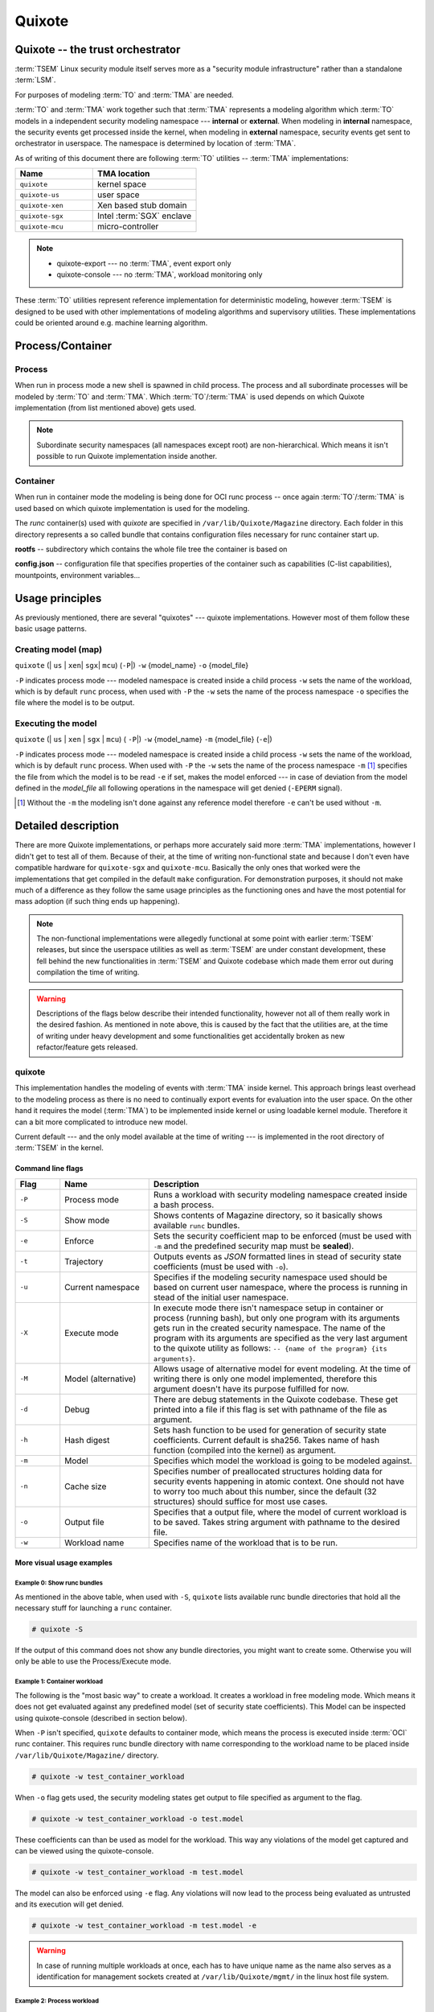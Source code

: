 
Quixote
=======

.. _quixote_trust_orchestrator:

Quixote -- the trust orchestrator
---------------------------------

:term:`TSEM` Linux security module itself serves more as a "security module
infrastructure" rather than a standalone :term:`LSM`.

For purposes of modeling :term:`TO` and :term:`TMA` are needed.

:term:`TO` and :term:`TMA` work together such that :term:`TMA` represents a
modeling algorithm which :term:`TO` models in a independent security modeling
namespace --- **internal** or **external**. When modeling in **internal**
namespace, the security events get processed inside the kernel, when modeling in
**external** namespace, security events get sent to orchestrator in userspace.
The namespace is determined by location of :term:`TMA`.

As of writing of this document there are following :term:`TO` utilities --
:term:`TMA` implementations:

.. list-table::
   :widths: 15 20
   :header-rows: 1

   - * Name
     * TMA location
   - * ``quixote``
     * kernel space
   - * ``quixote-us``
     * user space 
   - * ``quixote-xen``
     * Xen based stub domain 
   - * ``quixote-sgx``
     * Intel :term:`SGX` enclave 
   - * ``quixote-mcu``
     * micro-controller


.. note::
    * quixote-export --- no :term:`TMA`, event export only
    * quixote-console --- no :term:`TMA`, workload monitoring only

These :term:`TO` utilities represent reference implementation for deterministic
modeling, however :term:`TSEM` is designed to be used with other implementations
of modeling algorithms and supervisory utilities. These implementations could be
oriented around e.g. machine learning algorithm.

Process/Container
-----------------

Process
~~~~~~~

When run in process mode a new shell is spawned in child process. The process
and all subordinate processes will be modeled by :term:`TO` and :term:`TMA`.
Which :term:`TO`/:term:`TMA` is used depends on which Quixote implementation
(from list mentioned above) gets used.

.. note::
   Subordinate security namespaces (all namespaces except root) are
   non-hierarchical. Which means it isn't possible to run Quixote
   implementation inside another.

Container
~~~~~~~~~

When run in container mode the modeling is being done for OCI runc process --
once again :term:`TO`/:term:`TMA` is used based on which quixote implementation
is used for the modeling.

The *runc* container(s) used with *quixote* are specified in
``/var/lib/Quixote/Magazine`` directory. Each folder in this directory
represents a so called bundle that contains configuration files necessary for
runc container start up.

**rootfs** -- subdirectory which contains the whole file tree the container is
based on 

**config.json** -- configuration file that specifies properties of the
container such as capabilities (C-list capabilities), mountpoints, environment
variables...

Usage principles
----------------

As previously mentioned, there are several "quixotes" --- quixote
implementations. However most of them follow these basic usage patterns.

Creating model (map)
~~~~~~~~~~~~~~~~~~~~

``quixote`` (\| ``us`` \| ``xen``\| ``sgx``\| ``mcu``) (``-P``\|) ``-w`` {model_name} ``-o`` {model_file}

``-P`` indicates process mode --- modeled namespace is created inside a child
process ``-w`` sets the name of the workload, which is by default ``runc``
process, when used with ``-P`` the ``-w`` sets the name of the process namespace
``-o`` specifies the file where the model is to be output.

Executing the model
~~~~~~~~~~~~~~~~~~~

``quixote`` (\| ``us`` \| ``xen`` \| ``sgx`` \| ``mcu``) ( ``-P``\|) ``-w`` {model_name} ``-m`` {model_file} (``-e``\|)

``-P`` indicates process mode --- modeled namespace is created inside a child
process ``-w`` sets the name of the workload, which is by default ``runc``
process. When used with ``-P`` the ``-w`` sets the name of the process namespace
``-m`` [#]_ specifies the file from which the model is to be read ``-e`` if set,
makes the model enforced --- in case of deviation from the model defined in the
*model_file* all following operations in the namespace will get denied
(``-EPERM`` signal).

.. [#] Without the ``-m`` the modeling isn't done against any reference model
   therefore ``-e`` can't be used without ``-m``.


Detailed description
--------------------
There are more Quixote implementations, or perhaps more accurately said more
:term:`TMA` implementations, however I didn't get to test all of them. Because
of their, at the time of writing non-functional state and because I don't even
have compatible hardware for ``quixote-sgx`` and ``quixote-mcu``. Basically the
only ones that worked were the implementations that get compiled in the default
``make`` configuration. For demonstration purposes, it should not make much of a
difference as they follow the same usage principles as the functioning ones and
have the most potential for mass adoption (if such thing ends up happening).

.. note::
   The non-functional implementations were allegedly functional at some point
   with earlier :term:`TSEM` releases, but since the userspace utilities as well
   as :term:`TSEM` are under constant development, these fell behind the new
   functionalities in :term:`TSEM` and Quixote codebase which made them error
   out during compilation the time of writing.

.. warning::
   Descriptions of the flags below describe their intended functionality,
   however not all of them really work in the desired fashion. As mentioned in
   note above, this is caused by the fact that the utilities are, at the time of
   writing under heavy development and some functionalities get accidentally
   broken as new refactor/feature gets released.

quixote
~~~~~~~
This implementation handles the modeling of events with :term:`TMA` inside
kernel. This approach brings least overhead to the modeling process as there is
no need to continually export events for evaluation into the user space. On the
other hand it requires the model (:term:`TMA`) to be implemented inside kernel
or using loadable kernel module. Therefore it can a bit more complicated to
introduce new model.

Current default --- and the only model available at the time of writing --- 
is implemented in the root directory of :term:`TSEM` in the kernel.

Command line flags
..................

.. list-table::
   :widths: 10 20 60
   :header-rows: 1

   - * Flag
     * Name
     * Description
   - * ``-P``
     * Process mode
     * Runs a workload with security modeling namespace created inside a bash
       process. 
   - * ``-S``
     * Show mode
     * Shows contents of Magazine directory, so it basically shows available
       ``runc`` bundles. 
   - * ``-e``
     * Enforce
     * Sets the security coefficient map to be enforced (must be used with
       ``-m`` and the predefined security map must be **sealed**). 
   - * ``-t``
     * Trajectory
     * Outputs events as *JSON* formatted lines in stead of security state
       coefficients (must be used with ``-o``). 
   - * ``-u``
     * Current namespace
     * Specifies if the modeling security namespace used should be based on
       current user namespace, where the process is running in stead of the
       initial user namespace. 
   - * ``-X``
     * Execute mode
     * In execute mode there isn't namespace setup in container or process
       (running bash), but only one program with its arguments gets run in the
       created security namespace. The name of the program with its arguments
       are specified as the very last argument to the quixote utility as
       follows: ``-- {name of the program} {its arguments}``. 
   - * ``-M``
     * Model (alternative)
     * Allows usage of alternative model for event modeling. At the time of
       writing there is only one model implemented, therefore this argument
       doesn't have its purpose fulfilled for now. 
   - * ``-d``
     * Debug
     * There are debug statements in the Quixote codebase. These get printed
       into a file if this flag is set with pathname of the file as argument. 
   - * ``-h``
     * Hash digest
     * Sets hash function to be used for generation of security state
       coefficients. Current default is sha256. Takes name of hash function
       (compiled into the kernel) as argument. 
   - * ``-m``
     * Model
     * Specifies which model the workload is going to be modeled against. 
   - * ``-n``
     * Cache size
     * Specifies number of preallocated structures holding data for security
       events happening in atomic context. One should not have to worry too much
       about this number, since the default (32 structures) should suffice for
       most use cases. 
   - * ``-o``
     * Output file
     * Specifies that a output file, where the model of current workload is to
       be saved. Takes string argument with pathname to the desired file. 
   - * ``-w``
     * Workload name
     * Specifies name of the workload that is to be run. 


More visual usage examples
..........................

Example 0: Show runc bundles
,,,,,,,,,,,,,,,,,,,,,,,,,,,,

As mentioned in the above table, when used with ``-S``, ``quixote`` lists
available runc bundle directories that hold all the necessary stuff for
launching a ``runc`` container.

.. code-block:: console

   # quixote -S

If the output of this command does not show any bundle directories, you might
want to create some. Otherwise you will only be able to use the Process/Execute
mode.

Example 1: Container workload
,,,,,,,,,,,,,,,,,,,,,,,,,,,,,

The following is the "most basic way" to create a workload. It creates a
workload in free modeling mode. Which means it does not get evaluated against
any predefined model (set of security state coefficients). This Model can be
inspected using quixote-console (described in section below).

When ``-P`` isn't specified, ``quixote`` defaults to container mode, which means the
process is executed inside :term:`OCI` runc container. This requires runc bundle
directory with name corresponding to the workload name to be placed inside
``/var/lib/Quixote/Magazine/`` directory. 

.. code-block:: console

   # quixote -w test_container_workload

When ``-o`` flag gets used, the security modeling states get output to file
specified as argument to the flag.

.. code-block:: console

   # quixote -w test_container_workload -o test.model

These coefficients can than be used as model for the workload. This way any
violations of the model get captured and can be viewed using the
quixote-console.

.. _ref-seal-cont-mod:

.. code-block:: console

   # quixote -w test_container_workload -m test.model

The model can also be enforced using ``-e`` flag. Any violations will now lead
to the process being evaluated as untrusted and its execution will get denied.

.. code-block:: console

   # quixote -w test_container_workload -m test.model -e

.. warning::
   In case of running multiple workloads at once, each has to have unique name
   as the name also serves as a identification for management sockets created at
   ``/var/lib/Quixote/mgmt/`` in the linux host file system. 

Example 2: Process workload
,,,,,,,,,,,,,,,,,,,,,,,,,,,

When used with additional ``-P`` flag, compared to previous example, ``quixote``
launches workload in a subordinate ``bash`` process.

.. code-block:: console

   # quixote -P -w test_container_workload

When ``-o`` flag gets used, the security modeling states get output to file
specified as argument to the flag.

.. code-block:: console

   # quixote -P -w test_container_workload -o test.model

These coefficients can than be used as model for the workload. This way any
violations of the model get captured and can be viewed using the
quixote-console.

.. code-block:: console

   # quixote -P -w test_container_workload -m test.model

The model can also be enforced using ``-e`` flag. Any violations will now lead
to the process being evaluated as untrusted and its execution will get denied.

.. code-block:: console

   # quixote -w test_container_workload -m test.model -e

Example 3: Execute workload
,,,,,,,,,,,,,,,,,,,,,,,,,,,

One can execute specific program in :term:`TSEM` security namespace using ``-X``
flag in following way.

This runs ``ls`` command itself in a security namespace. It does not have much
use except analysis though.

.. code-block:: console

   # quixote -X test_container_workload -- ls

Its power can be seen a little bit better when a model definition is created.

.. code-block:: console

   # quixote -X test_container_workload -o test_model -- ls

Now when trying to list contents of ``/`` directory, we get "Permission denied".

.. code-block:: console

   # quixote -X test_container_workload -m test_model -e -- ls /

However running listing of current directory works just fine.

.. code-block:: console

   # quixote -X test_container_workload -m test_model -e -- ls


.. warning::
   In case of running multiple workloads at once, each has to have unique name
   as the name also serves as a identification for management sockets created at
   ``/var/lib/Quixote/mgmt/`` in the linux host file system. 


quixote-us
~~~~~~~~~~
This implementation handles the modeling of events with :term:`TMA` in user
space. This approach brings more overhead to the modeling process as the
security event descriptions have to be exported to to userspace for further
processing. However, its (:term:`TMA`) is implemented in userspace, which makes
is easier for new models to be introduced as no kernel code recompilation is
needed. It does require recompilation of the quixote-us utility because it is
implemented in its source directory.

Command line flags
..................

.. list-table::
   :widths: 10 20 60
   :header-rows: 1

   - * Flag
     * Name
     * Description
   - * ``-P``
     * Process mode
     * Runs a workload with security modeling namespace created inside a bash
       process. 
   - * ``-S``
     * Show mode
     * Shows contents of Magazine directory, so it basically shows available
       ``runc`` bundles. 
   - * ``-e``
     * Enforce
     * Sets the security coefficient map to be enforced (must be used with
       ``-m`` and the predefined security map must be **sealed**). 
   - * ``-t``
     * Trajectory
     * Outputs events as *JSON* formatted lines in stead of security state
       coefficients (must be used with ``-o``). 
   - * ``-u``
     * Current namespace
     * Specifies if the modeling security namespace used should be based on
       current user namespace, where the process is running in stead of the
       initial user namespace. 
   - * ``-X``
     * Execute mode
     * In execute mode there isn't namespace setup in container or process
       (running bash), but only one program with its arguments gets run in the
       created security namespace. The name of the program with its arguments
       are specified as the very last argument to the quixote utility as
       follows: ``-- {name of the program} {its arguments}``. 
   - * ``-d``
     * Debug
     * There are debug statements in the Quixote codebase. These get printed
       into a file if this flag is set with pathname of the file as argument. 
   - * ``-h``
     * Hash digest
     * Sets hash function to be used for generation of security state
       coefficients. Current default is sha256. Takes name of hash function
       (compiled into the kernel) as argument. 
   - * ``-m``
     * Model
     * Specifies which model the workload is going to be modeled against. 
   - * ``-n``
     * Cache size
     * Specifies number of preallocated structures holding data for security
       events happening in atomic context. One should not have to worry too much
       about this number, since the default (128 structures) should suffice for
       most use cases. 
   - * ``-o``
     * Output file
     * Specifies that a output file, where the model of current workload is to
       be saved. Takes string argument with pathname to the desired file. 
   - * ``-w``
     * Workload name
     * Specifies name of the workload that is to be run. 

.. note::
   The available flags are almost the same as for ``quixote``. Except that
   ``-M`` is not used here because there the model is implemented as part of the
   userspace utility. And the size of cache is increased to 128, as it is also
   used to store event descriptions before exporting them to userspace.


Concrete usage examples
.......................

The usage is pretty much identical to ``quixote`` except the different
executable name.

Example 0: Show runc bundles
,,,,,,,,,,,,,,,,,,,,,,,,,,,,

As mentioned in the above table, when used with ``-S``, ``quixote-us`` lists
available runc bundle directories that hold all the necessary stuff for
launching a ``runc`` container.

.. code-block:: console

   # quixote-us -S

If the output of this command does not show any bundle directories, you might
want to create some. Otherwise you will only be able to use the Process/Execute
mode.

Example 1: Container workload
,,,,,,,,,,,,,,,,,,,,,,,,,,,,,

The following is the "most basic way" to create a workload. It creates a
workload in free modeling mode. Which means it does not get evaluated against
any predefined model (set of security state coefficients). This Model can be
inspected using quixote-console (described in section below).

When ``-P`` isn't specified, ``quixote-us`` defaults to container mode, which means the
process is executed inside :term:`OCI` runc container. This requires runc bundle
directory with name corresponding to the workload name to be placed inside
``/var/lib/Quixote/Magazine/`` directory. 

.. code-block:: console

   # quixote-us -w test_container_workload

When ``-o`` flag gets used, the security modeling states get output to file
specified as argument to the flag.

.. code-block:: console

   # quixote-us -w test_container_workload -o test.model

These coefficients can than be used as model for the workload. This way any
violations of the model get captured and can be viewed using the
quixote-console.

.. code-block:: console

   # quixote-us -w test_container_workload -m test.model

The model can also be enforced using ``-e`` flag. Any violations will now lead to
the process being evaluated as untrusted and its execution will get denied.

.. code-block:: console

   # quixote-us -w test_container_workload -m test.model -e

.. warning::
   In case of running multiple workloads at once, each has to have unique name
   as the name also serves as a identification for management sockets created at
   ``/var/lib/Quixote/mgmt/`` in the linux host file system. 

Example 2: Process workload
,,,,,,,,,,,,,,,,,,,,,,,,,,,

When used with additional ``-P`` flag, compared to previous example, ``quixote``
launches workload in a subordinate ``bash`` process.

.. code-block:: console

   # quixote-us -P -w test_container_workload

When ``-o`` flag gets used, the security modeling states get output to file
specified as argument to the flag.

.. code-block:: console

   # quixote-us -P -w test_container_workload -o test.model

These coefficients can than be used as model for the workload. This way any
violations of the model get captured and can be viewed using the
quixote-console.

.. code-block:: console

   # quixote-us -P -w test_container_workload -m test.model

The model can also be enforced using ``-e`` flag. Any violations will now lead
to the process being evaluated as untrusted and its execution will get denied.

.. code-block:: console

   # quixote-us -w test_container_workload -m test.model -e

Example 3: Execute workload
,,,,,,,,,,,,,,,,,,,,,,,,,,,

One can execute specific program in :term:`TSEM` security namespace using ``-X``
flag in following way.

This runs ``ls`` command itself in a security namespace. It does not have much
use except analysis though.

.. code-block:: console

   # quixote-us -X test_container_workload -- ls

Its power can be seen a little bit better when a model definition is created.

.. code-block:: console

   # quixote-us -X test_container_workload -o test_model -- ls

Now when trying to list contents of ``/`` directory, we get "Permission denied".

.. code-block:: console

   # quixote-us -X test_container_workload -m test_model -e -- ls /

However running listing of current directory works just fine.

.. code-block:: console

   # quixote-us -X test_container_workload -m test_model -e -- ls

.. warning::
   In case of running multiple workloads at once, each has to have unique name
   as the name also serves as a identification for management sockets created at
   ``/var/lib/Quixote/mgmt/`` in the linux host file system. 


quixote-export
~~~~~~~~~~~~~~
This implementation doesn't do modeling --- has no associated :term:`TMA`. It is
used only for exporting of security events. The events can be exported to
specified file or sent to a MQTT server for broadcasting. The MQTT option is
meant to be used for system monitoring purposes (such as :term:`HIDS`) or
collection of data for for development of machine learning based security
models.

.. note::
   As of right now there is no such utility that would implement machine
   learning models directly. It's meant to lay the groundwork for future
   developers of such systems.

Command line flags
..................

.. list-table::
   :widths: 10 20 60
   :header-rows: 1

   - * Flag
     * Name
     * Description
   - * ``-P``
     * Process mode
     * Runs a workload with security modeling namespace created inside a bash
       process. 
   - * ``-R``
     * Root mode
     * Exports security events from root security modeling namespace.
   - * ``-S``
     * Show mode
     * Shows contents of Magazine directory, so it basically shows available
       ``runc`` bundles. 
   - * ``-X``
     * Execute mode
     * In execute mode there isn't namespace setup in container or process
       (running bash), but only one program with its arguments gets run in the
       created security namespace. The name of the program with its arguments
       are specified as the very last argument to the quixote utility as
       follows: ``-- {name of the program} {its arguments}``. 
   - * ``-f``
     * Follow
     * By default exporting from root modeling namespace exports only events
       that occured up untill the point of calling the export from the point of
       last export. Using this follow option drops into a bash shell after
       exporting the accumulated events and continues modeling in the shell.
   - * ``-u``
     * Current namespace
     * Specifies if the modeling security namespace used should be based on
       current user namespace, where the process is running in stead of the
       initial user namespace. 
   - * ``-M``
     * Model (alternative)
     * Allows usage of alternative model for event modeling. At the time of
       writing there is only one model implemented, therefore this argument
       doesn't have its purpose fulfilled for now. 
   - * ``-b``
     * Broker
     * In case ``quixote-export`` is used with MQTT client, this sets the
       :term:`MQTT` broker IP address. It can be IP address directly or
       :term:`FQDN` or hostname.
   - * ``-d``
     * Debug
     * There are debug statements in the Quixote codebase. These get printed
       into a file if this flag is set with pathname of the file as argument. 
   - * ``-h``
     * Hash digest
     * Sets hash function to be used for generation of security state
       coefficients. Current default is sha256. Takes name of hash function
       (compiled into the kernel) as argument. 
   - * ``-n``
     * Cache size
     * Specifies number of preallocated structures holding data for security
       events happening in atomic context. One should not have to worry too much
       about this number, since the default (32 structures) should suffice for
       most use cases. 
   - * ``-o``
     * Output file
     * Specifies that a output file, where the model of current workload is to
       be saved. Takes string argument with pathname to the desired file. 
   - * ``-q``
     * Queue size
     * Specifies queue size (numbers of events) ``quixote-export`` uses for root
       security namespace exporting. 
   - * ``-p``
     * Port
     * Specifies the :term:`MQTT` port, in case the output is routed to the
       :term:`MQTT`. Default is set to 1883 (so this flag does not have to be
       used necessarily).
   - * ``-t``
     * Topic
     * When used with :term:`MQTT` this flag's argument specifies the topic to
       which the events will be sent. 
   - * ``-w``
     * Workload name
     * Specifies name of the workload that is to be run.


More visual usage examples
..........................

With ``quixote-export`` the basic notion for usage remains similar. However
there are things that change, since it's used for exporting of events, not
modeling.

The usage is pretty much identical to ``quixote`` except the different
executable name.

Example 0: Show runc bundles
,,,,,,,,,,,,,,,,,,,,,,,,,,,,

As mentioned in the above table, when used with ``-S``, ``quixote`` lists
available runc bundle directories that hold all the necessary stuff for
launching a ``runc`` container.

It's likely unintended "feature", but ``quixote-export`` in comparison to
previous Quixote implementations requires specification of output file or
:term:`MQTT` broker. The file doesn't need to exist, nor will it be created...

.. code-block:: console

   # quixote-export -S -o test.exp


If the output of this command does not show any bundle directories, you might
want to create some. Otherwise you will only be able to use the Process/Execute
mode.

Example 1: Exporting to a file
,,,,,,,,,,,,,,,,,,,,,,,,,,,,,,

The following is the "most basic way" to create export of a workload. It creates a
workload and outputs all of its events to the file specified by the ``-o`` flag.

When ``-P`` isn't specified, ``quixote-export`` defaults to container mode,
which means the process is executed inside :term:`OCI` runc container. This
requires runc bundle directory with name corresponding to the workload name to
.. code-block:: console

   # quixote-export -w test_container_workload -o test.exp

Example 2: Exporting to a MQTT broker
,,,,,,,,,,,,,,,,,,,,,,,,,,,,,,,,,,,,,

Exporting to a file isn't the most impressive thing ``-quixote-export`` can do
--- ``quixote`` can do the same. Exporting to a :term:`MQTT` broker is what
makes ``quixote-export`` interesting.

.. code-block:: console

   # quixote-export -w test_container_workload -b broker.dm -t test -p 10902

Here we are exporting security events from our container workload to
:term:`MQTT` broker with topic ``test`` on port 10902. One can use any
:term:`MQTT` client e.g. ``mosquito`` to connect to the broker and listen on the
topic.

.. note::
   ``broker.dm`` is :term:`FQDN` for out local :term:`MQTT` broker. One can use
   IP directly, if their broker does not have a :term:`FQDN`.

Example 3: Exporting from a root modeling namespace
,,,,,,,,,,,,,,,,,,,,,,,,,,,,,,,,,,,,,,,,,,,,,,,,,,,

In the above example we were exporting from a subordinate security modeling
namespace.

Here we demonstrate how to use export events from root modeling namespace.

.. code-block:: console

   # quixote-export -R -w test -b broker.dm -t test

We are again exporting to the broker ``broker.dm`` to ``test`` topic. We have
not defined port this time --- we are exporting on the default port (1883). This
outputs only the events generated from system start or last event export.

.. code-block:: console

   # quixote-export -R -w test -b broker.dm -t test

Following will output will generate all events from system start or last event
export and drop a bash shell where the modeling continues.


quixote-console
~~~~~~~~~~~~~~~
This implementation doesn't do modeling --- has no associated :term:`TMA`. It
is used for interrogation of :term:`TMA`\s. It has to be run on the same system
as the interrogated *quixote* because it communicates with the *quixote* using
management sockets located in ``/var/lib/Quixote/mgmt``.

Command line flags
..................

.. list-table::
   :widths: 10 20 60
   :header-rows: 1

   - * Flag
     * Name
     * Description
   - * ``NONE``
     * No flag
     * When called with no flag, ``quixote-console`` prints list of running
       workloads which can be interrogated [#]_.
   - * ``-E``
     * Output events
     * Outputs log of events divergent from predefined sealed map --- only
       system call name and name of process which called the system call in
       *JSON* format.
   - * ``-F``
     * Output forensics
     * Makes ``quixote-console`` output security events that violate the
       predefined and sealed map for the interrogated workload.
   - * ``-M``
     * Output model
     * Outputs model (security state coefficients). In case a predefined map of
       security state coefficients is defined and is in sealed mode, it only
       outputs the predefined map.
   - * ``-S``
     * Output state
     * Prints security state coefficient the interrogated workload is currently
       in.
   - * ``-T``
     * Output trajectory
     * If run without predefined map --- outputs full model (all its events).

       If run with predefined **non-sealed** map --- outputs events divergent
       from the predefined model.

       If run with predefined **sealed** map --- outputs empty model.
   - * ``-c``
     * Count output
     * If used with ``-T`` or ``-F`` count of each event in the gets output in
       stead of the list of events. The order of the events is preserved ---
       this can be used for analysis purposes.
   - * ``-p``
     * Prefix
     * When used in combination with ``-T`` ``-s`` or ``-F`` ``-s`` it outputs
       states with prepended "state" keyword.
   - * ``-s``
     * Coefficient output 
     * If used with ``-T`` or ``-F`` coefficients get output in stead of
       security events.
   - * ``-u``
     * Update
     * Outputs updated security map (security state coefficients) with
       security state coefficients generated by the violations of the predefined
       map of the interrogated workload. **Has to be used with** ``-M``
       **flag.**
   - * ``-w``
     * Workload name
     * Specifies name of the workload that is to be interrogated. This flag takes
       string argument with the name. 

.. [#] It is mentioned in official documentation that it should drop a "Quixote
   Shell" which would accept interrogation commands, but at the time of writing
   this feature is "dead code" --- it is implemented, but can't be reached in
   the workflow of the code.

More visual usage examples
..........................

With ``quixote-console`` has a bit simpler usage, since it's used for workload
interrogation.

Example 0: Show runc bundles and process sockets
,,,,,,,,,,,,,,,,,,,,,,,,,,,,,,,,,,,,,,,,,,,,,,,,

Launching just ``quixote-console`` itself will list bundle directories in
``/var/lib/Quixote/Magazine`` (or even other than bundle, but those are supposed
to be there) and sockets for Process/Execute workloads.

.. code-block:: console

   # quixote-console 

Example 1: Output current workload state
,,,,,,,,,,,,,,,,,,,,,,,,,,,,,,,,,,,,,,,,

To output just the state the workload is currently in.

.. code-block:: console

   # quixote-console -w test -S

This outputs just the state value for current workload state. The ``state`` is
not prepended even if ``-p`` is used.

Example 2: Output current model
,,,,,,,,,,,,,,,,,,,,,,,,,,,,,,,

Following outputs current model definition with all states that happened during
the workload execution. If a sealed model was previously loaded (e.g.
:ref:`here <ref-seal-cont-mod>`) only the loaded model gets output.

.. code-block:: console

   # quixote-console -w test -M

In case a model with all events is desired to be output in **sealed** mode e.g.
for back "propagation" --- relaunching the workload with the updated model, so
that previous model violations are included --- do the following.

.. code-block:: console

   # quixote-console -w test -M -u

Example 3: Output trajectory
,,,,,,,,,,,,,,,,,,,,,,,,,,,,

Outputs security event descriptions with following logic:
    - If run in **free modeling** with **no predefined** security event map:
        * The full model --- all security events triggered.
    - If run in **free modeling** with **predefined** security event map:
        * The full model --- outputs events divergent from the predefined model.
    - If run in **sealed** mode with **predefined** security event map:
        * Empty output

.. code-block:: console

   # quixote-console -w test -T

If states are desired in stead of *JSON* event descriptions, run following.

.. code-block:: console

   # quixote-console -w test -T -s

If the output states are intended to be used for e.g. model enforcement in the
future, following outputs the stated with ``state `` prepended to each state
coefficient.

.. code-block:: console

   # quixote-console -w test -T -s -p


*quixote-sgx* 
~~~~~~~~~~~~~

I do actually have a PC with Intel CPU, that has SGX (as most Intel CPUs from
less then 10 years ago). However upon asking the author --- Dr. Greg Wettstein
in email conversation I found out, that this is still not sufficient because
``quixote-sgx`` also requires presence of Flexible Launch Control and SGX2
instructions. This requirement is met mostly by high-end Intel CPUs and only in
some rare occasions is it met by a consumer grade CPU. I am not lucky enough to
have on of the rare ones :-(

*Doesn't compile at the time of writing.* 

*quixote-mcu*
~~~~~~~~~~~~~
*Doesn't compile at the time of writing.* 

*quixote-xen*
~~~~~~~~~~~~~
*Doesn't compile at the time of writing.* 
